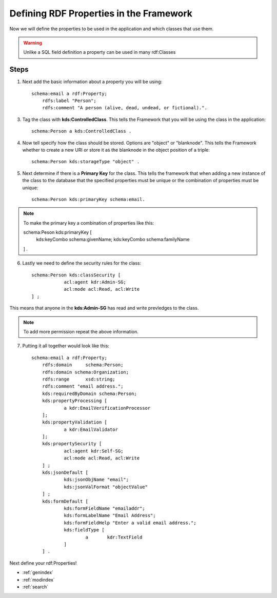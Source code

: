 Defining RDF Properties in the Framework
****************************************
Now we will define the properties to be used in the application and which classes that use them. 

.. warning::

    Unlike a SQL field definition a property can be used in many rdf:Classes 
    
Steps
-----
1. Next add the basic information about a property you will be using::
    
    schema:email a rdf:Property;
        rdfs:label "Person";
        rdfs:comment "A person (alive, dead, undead, or fictional).".
        
3. Tag the class with **kds:ControlledClass**. This tells the Framework that you will be using the class in the application::

    schema:Person a kds:ControlledClass .
   
4. Now tell specify how the class should be stored. Options are "object" or "blanknode". This tells the Framework whether to create a new URI or store it as the blanknode in the object position of a triple::

    schema:Person kds:storageType "object" .
    
5. Next determine if there is a **Primary Key** for the class. This tells the framework that when adding a new instance of the class to the database that the specified properties must be unique or the combination of properties must be unique::

    schema:Person kds:primaryKey schema:email.
    
.. note::

    To make the primary key a combination of properties like this::
    
    schema:Peson kds:primaryKey [
        kds:keyCombo schema:givenName;
        kds:keyCombo schema:familyName
    ] .
    
6. Lastly we need to define the security rules for the class::

    schema:Person kds:classSecurity [
    		acl:agent kdr:Admin-SG;
    		acl:mode acl:Read, acl:Write
    ] ;
    
This means that anyone in the **kds:Admin-SG** has read and write prevledges to the class.

.. note::

    To add more permission repeat the above information.
    
7. Putting it all together would look like this::

    schema:email a rdf:Property;	
      	rdfs:domain	schema:Person;	
      	rdfs:domain schema:Organization;
      	rdfs:range	xsd:string;	
      	rdfs:comment "email address.";
      	kds:requiredByDomain schema:Person;
      	kds:propertyProcessing [
      		a kdr:EmailVerificationProcessor
      	];                   
      	kds:propertyValidation [
      		a kdr:EmailValidator
      	];
      	kds:propertySecurity [
      		acl:agent kdr:Self-SG;
      		acl:mode acl:Read, acl:Write
      	] ;
      	kds:jsonDefault [
      		kds:jsonObjName "email";
      		kds:jsonValFormat "objectValue"
      	] ;
      	kds:formDefault [
      		kds:formFieldName "emailaddr";
      		kds:formLabelName "Email Address";
      		kds:formFieldHelp "Enter a valid email address.";
      		kds:fieldType [
      			a	kdr:TextField
      		]
      	] .
        
Next define your rdf:Properties!


* :ref:`genindex`
* :ref:`modindex`
* :ref:`search`